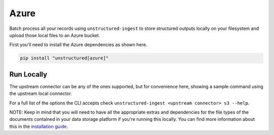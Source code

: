 Azure
===========

Batch process all your records using ``unstructured-ingest`` to store structured outputs locally on your filesystem and upload those local files to an Azure bucket.

First you'll need to install the Azure dependencies as shown here.

.. code:: shell

  pip install "unstructured[azure]"

Run Locally
-----------
The upstream connector can be any of the ones supported, but for convenience here, showing a sample command using the
upstream local connector.

.. tabs::

   .. tab:: Shell

      .. literalinclude:: ./code/bash/azure.sh
         :language: bash

   .. tab:: Python

      .. literalinclude:: ./code/python/azure.py
         :language: python


For a full list of the options the CLI accepts check ``unstructured-ingest <upstream connector> s3 --help``.

NOTE: Keep in mind that you will need to have all the appropriate extras and dependencies for the file types of the documents contained in your data storage platform if you're running this locally. You can find more information about this in the `installation guide <https://unstructured-io.github.io/unstructured/installing.html>`_.
